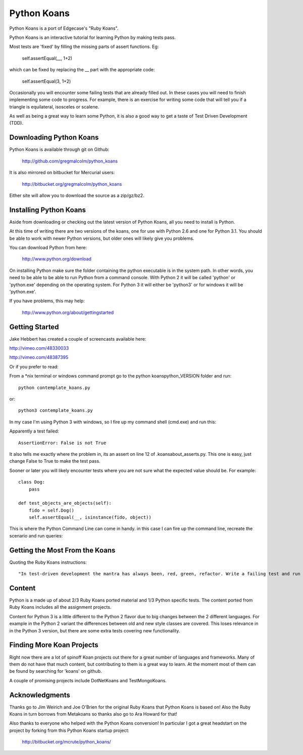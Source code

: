 ============
Python Koans
============

Python Koans is a port of Edgecase's "Ruby Koans".

.. image:: http://i442.photobucket.com/albums/qq150/gregmalcolm/PythonKoansScreenshot.png

Python Koans is an interactive tutorial for learning Python by making tests pass. 

Most tests are 'fixed' by filling the missing parts of assert functions. Eg:

    self.assertEqual(__, 1+2)

which can be fixed by replacing the __ part with the appropriate code:

    self.assertEqual(3, 1+2)

Occasionally you will encounter some failing tests that are already filled out. In these cases you will need to finish implementing some code to progress. For example, there is an exercise for writing some code that will tell you if a triangle is equilateral, isosceles or scalene.

As well as being a great way to learn some Python, it is also a good way to get a taste of Test Driven Development (TDD).


Downloading Python Koans
------------------------

Python Koans is available through git on Github:

    http://github.com/gregmalcolm/python_koans

It is also mirrored on bitbucket for Mercurial users:

    http://bitbucket.org/gregmalcolm/python_koans

Either site will allow you to download the source as a zip/gz/bz2.


Installing Python Koans
-----------------------

Aside from downloading or checking out the latest version of Python Koans, all you need to install is Python.

At this time of writing there are two versions of the koans, one for use with Python 2.6 and one for Python 3.1. You should be able to work with newer Python versions, but older ones will likely give you problems. 

You can download Python from here:

    http://www.python.org/download

On installing Python make sure the folder containing the python executable is in the system path. In other words, you need to be able to be able to run Python from a command console. With Python 2 it will be called 'python' or 'python.exe' depending on the operating system. For Python 3 it will either be 'python3' or for windows it will be 'python.exe'.

If you have problems, this may help:

    http://www.python.org/about/gettingstarted


Getting Started
---------------

Jake Hebbert has created a couple of screencasts available here:

http://vimeo.com/48330033

http://vimeo.com/48387395

Or if you prefer to read:

From a *nix terminal or windows command prompt go to the python koans\python_VERSION folder and run::

    python contemplate_koans.py

or::

    python3 contemplate_koans.py

In my case I'm using Python 3 with windows, so I fire up my command shell (cmd.exe) and run this:

.. image:: http://i442.photobucket.com/albums/qq150/gregmalcolm/GettingStarted.png

Apparently a test failed::

    AssertionError: False is not True

It also tells me exactly where the problem in, its an assert on line 12 of .\koans\about_asserts.py. This one is easy, just change False to True to make the test pass.

Sooner or later you will likely encounter tests where you are not sure what the expected value should be. For example::

    class Dog:
        pass

    def test_objects_are_objects(self):
        fido = self.Dog()
        self.assertEqual(__, isinstance(fido, object))

This is where the Python Command Line can come in handy. in this case I can fire up the command line, recreate the scenario and run queries:

.. image:: http://i442.photobucket.com/albums/qq150/gregmalcolm/DebuggingPython.png


Getting the Most From the Koans
-------------------------------

Quoting the Ruby Koans instructions::

    "In test-driven development the mantra has always been, red, green, refactor. Write a failing test and run it (red), make the test pass (green), then refactor it (that is look at the code and see if you can make it any better. In this case you will need to run the koan and see it fail (red), make the test pass (green), then take a moment and reflect upon the test to see what it is teaching you and improve the code to better communicate its intent (refactor)."

Content
-------

Python is a made up of about 2/3 Ruby Koans ported material and 1/3 Python specific tests. The content ported from Ruby Koans includes all the assignment projects.

Content for Python 3 is a little different to the Python 2 flavor due to big changes between the 2 different languages. For example in the Python 2 variant the differences between old and new style classes are covered. This loses relevance in in the Python 3 version, but there are some extra tests covering new functionality.


Finding More Koan Projects
--------------------------

Right now there are a lot of spinoff Koan projects out there for a great number of languages and frameworks. Many of them do not have that much content, but contributing to them is a great way to learn. At the moment most of them can be found by searching for 'koans' on github.

A couple of promising projects include DotNetKoans and TestMongoKoans.


Acknowledgments
---------------

Thanks go to Jim Weirich and Joe O'Brien for the original Ruby Koans that Python Koans is based on! Also the Ruby Koans in turn borrows from Metakoans so thanks also go to Ara Howard for that!

Also thanks to everyone who helped with the Python Koans conversion! In particular I got a great headstart on the project by forking from this Python Koans startup project:

    http://bitbucket.org/mcrute/python_koans/
